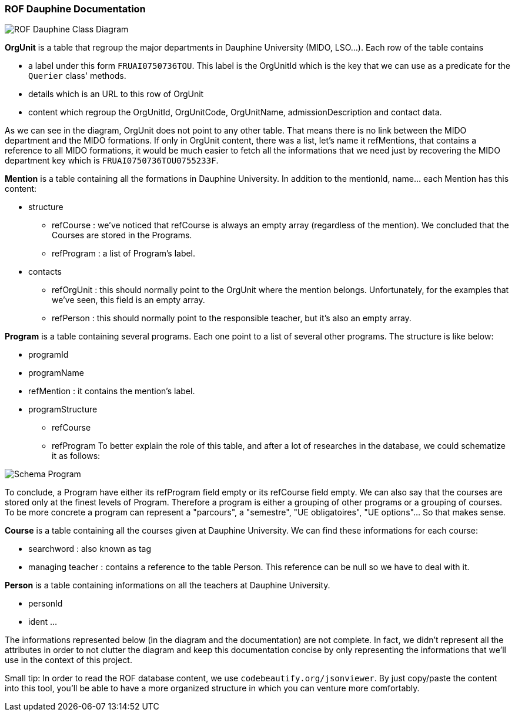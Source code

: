 ﻿=== ROF  Dauphine Documentation 

image::../Doc/Diagrams/ROFDauphineClassDiagram.svg[ROF Dauphine Class Diagram]

*OrgUnit* is a table that regroup the major departments in Dauphine University (MIDO, LSO...). Each row of the table contains 
[square]
* a label under this form `FRUAI0750736TOU******`. This label is the OrgUnitId which is the key that we can use as a predicate for the `Querier` class' methods.
* details which is an URL to this row of OrgUnit
* content which regroup the OrgUnitId, OrgUnitCode, OrgUnitName, admissionDescription and contact data.
	
As we can see in the diagram, OrgUnit does not point to any other table. That means there is no link between the MIDO department and the MIDO formations. 
If only in OrgUnit content, there was a list, let's name it refMentions, that contains a reference to all MIDO formations, it would be much easier to fetch all the informations that we need just by recovering the MIDO department key which is ``FRUAI0750736TOU0755233F``.

*Mention* is a table containing all the formations in Dauphine University. In addition to the mentionId, name... each Mention has this content:

[square]
* structure
** refCourse : we've noticed that refCourse is always an empty array (regardless of the mention). We concluded that the Courses are stored in the Programs.
** refProgram : a list of Program's label. 
* contacts 
** refOrgUnit : this should normally point to the OrgUnit where the mention belongs. Unfortunately, for the examples that we've seen, this field is an empty array. 
** refPerson : this should normally point to the responsible teacher, but it's also an empty array.

	
*Program* is a table containing several programs. Each one point to a list of several other programs. The structure is like below:

[square]
* programId
* programName
* refMention : it contains the mention's label.
* programStructure
** refCourse 
** refProgram 
To better explain the role of this table, and after a lot of researches in the database, we could schematize it as follows: 

image::../Doc/ProgramScheme.png[Schema Program]
 
To conclude, a Program have either its refProgram field empty or its refCourse field empty. We can also say that the courses are stored only at the finest levels of Program. Therefore a program is either a grouping of other programs or a grouping of courses. To be more concrete a program can represent a "parcours", a "semestre", "UE obligatoires", "UE options"... So that makes sense. 


*Course* is a table containing all the courses given at Dauphine University. We can find these informations for each course:

[square]
* searchword : also known as tag
* managing teacher : contains a reference to the table Person. This reference can be null so we have to deal with it.

*Person* is a table containing informations on all the teachers at Dauphine University.

[square]
* personId
* ident 
	...

The informations represented below (in the diagram and the documentation) are not complete. In fact, we didn't represent all the attributes in order to not clutter the diagram and keep this documentation concise  by only representing the informations that we'll use in the context of this project. 


Small tip: In order to read the ROF database content, we use `codebeautify.org/jsonviewer`. By just copy/paste the content into this tool, you'll be able to have a more organized structure in which you can venture more comfortably. 

